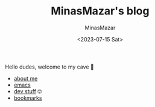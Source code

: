 #+TITLE: MinasMazar's blog
#+AUTHOR: MinasMazar
#+EMAIL: minasmazar@gmail.com
#+DATE: <2023-07-15 Sat>

Hello dudes, welcome to my cave 👋

- [[file:about.org][about me]]
- [[file:emacs.org][emacs]]
- [[file:dev.org][dev stuff]] 🤓
- [[file:bookmarks.org][bookmarks]]
